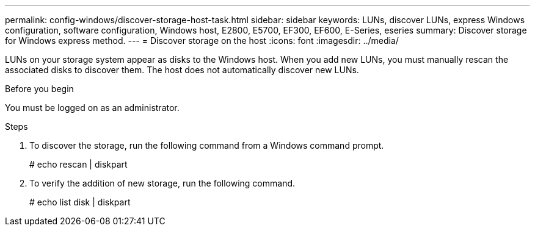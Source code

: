 ---
permalink: config-windows/discover-storage-host-task.html
sidebar: sidebar
keywords: LUNs, discover LUNs, express Windows configuration, software configuration, Windows host, E2800, E5700, EF300, EF600, E-Series, eseries
summary: Discover storage for Windows express method.
---
= Discover storage on the host
:icons: font
:imagesdir: ../media/

[.lead]
LUNs on your storage system appear as disks to the Windows host. When you add new LUNs, you must manually rescan the associated disks to discover them. The host does not automatically discover new LUNs.

.Before you begin

You must be logged on as an administrator.

.Steps

. To discover the storage, run the following command from a Windows command prompt.
+
# echo rescan | diskpart

. To verify the addition of new storage, run the following command.
+
# echo list disk | diskpart
